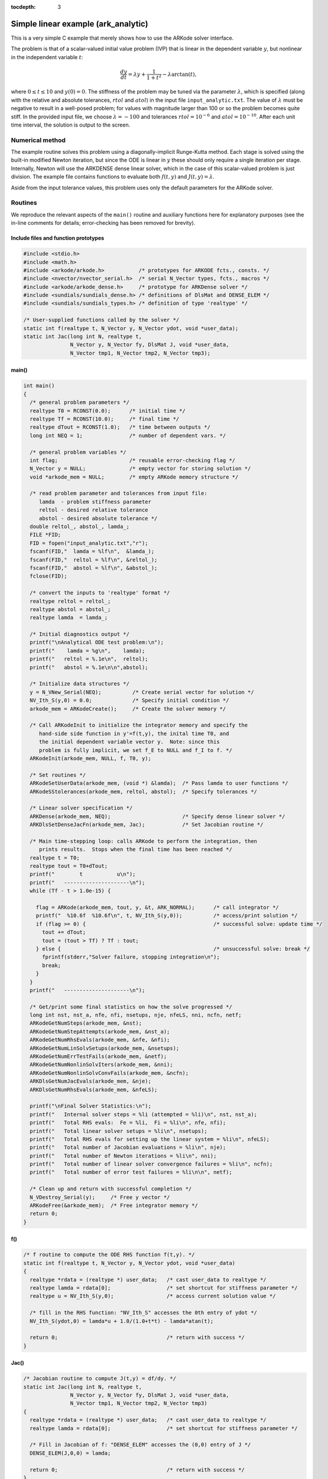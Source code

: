 :tocdepth: 3

.. _ark_analytic:

Simple linear example (ark_analytic)
====================================

This is a very simple C example that merely shows how to use the
ARKode solver interface.  

The problem is that of a scalar-valued initial value problem (IVP)
that is linear in the dependent variable :math:`y`, but nonlinear in
the independent variable :math:`t`:

.. math::

   \frac{dy}{dt} = \lambda y + \frac{1}{1+t^2} - \lambda \arctan(t),

where :math:`0\le t\le 10` and :math:`y(0)=0`.  The stiffness of the
problem may be tuned via the parameter :math:`\lambda`, which is
specified (along with the relative and absolute tolerances,
:math:`rtol` and :math:`atol`) in the input file
``input_analytic.txt``.  The value of :math:`\lambda` must be negative
to result in a well-posed problem; for values with magnitude larger
than 100 or so the problem becomes quite stiff.  In the provided input
file, we choose :math:`\lambda=-100` and tolerances
:math:`rtol=10^{-6}` and :math:`atol=10^{-10}`.    After each unit
time interval, the solution is output to the screen.


Numerical method
----------------

The example routine solves this problem using a diagonally-implicit
Runge-Kutta method.  Each stage is solved using the built-in modified
Newton iteration, but since the ODE is linear in :math:`y` these
should only require a single iteration per stage.  Internally, Newton
will use the ARKDENSE dense linear solver, which in the case of this
scalar-valued problem is just division.  The example file contains
functions to evaluate both :math:`f(t,y)` and :math:`J(t,y)=\lambda`.

Aside from the input tolerance values, this problem uses only the
default parameters for the ARKode solver.


Routines
--------

We reproduce the relevant aspects of the ``main()`` routine and
auxiliary functions here for explanatory purposes (see the in-line
comments for details; error-checking has been removed for brevity).




Include files and function prototypes
^^^^^^^^^^^^^^^^^^^^^^^^^^^^^^^^^^^^^^^^

.. code-block:: c

   #include <stdio.h>
   #include <math.h>
   #include <arkode/arkode.h>           /* prototypes for ARKODE fcts., consts. */
   #include <nvector/nvector_serial.h>  /* serial N_Vector types, fcts., macros */
   #include <arkode/arkode_dense.h>     /* prototype for ARKDense solver */
   #include <sundials/sundials_dense.h> /* definitions of DlsMat and DENSE_ELEM */
   #include <sundials/sundials_types.h> /* definition of type 'realtype' */
   
   /* User-supplied functions called by the solver */
   static int f(realtype t, N_Vector y, N_Vector ydot, void *user_data);
   static int Jac(long int N, realtype t,
                  N_Vector y, N_Vector fy, DlsMat J, void *user_data,
                  N_Vector tmp1, N_Vector tmp2, N_Vector tmp3);



main()
^^^^^^^

.. code-block:: c

   int main()
   {
     /* general problem parameters */
     realtype T0 = RCONST(0.0);      /* initial time */
     realtype Tf = RCONST(10.0);     /* final time */
     realtype dTout = RCONST(1.0);   /* time between outputs */
     long int NEQ = 1;               /* number of dependent vars. */
   
     /* general problem variables */
     int flag;                       /* reusable error-checking flag */
     N_Vector y = NULL;              /* empty vector for storing solution */
     void *arkode_mem = NULL;        /* empty ARKode memory structure */
   
     /* read problem parameter and tolerances from input file:
        lamda  - problem stiffness parameter
        reltol - desired relative tolerance
        abstol - desired absolute tolerance */
     double reltol_, abstol_, lamda_;
     FILE *FID;
     FID = fopen("input_analytic.txt","r");
     fscanf(FID,"  lamda = %lf\n",  &lamda_);
     fscanf(FID,"  reltol = %lf\n", &reltol_);
     fscanf(FID,"  abstol = %lf\n", &abstol_);
     fclose(FID);
   
     /* convert the inputs to 'realtype' format */
     realtype reltol = reltol_;
     realtype abstol = abstol_;
     realtype lamda  = lamda_;
   
     /* Initial diagnostics output */
     printf("\nAnalytical ODE test problem:\n");
     printf("    lamda = %g\n",    lamda);
     printf("   reltol = %.1e\n",  reltol);
     printf("   abstol = %.1e\n\n",abstol);

     /* Initialize data structures */
     y = N_VNew_Serial(NEQ);          /* Create serial vector for solution */
     NV_Ith_S(y,0) = 0.0;             /* Specify initial condition */
     arkode_mem = ARKodeCreate();     /* Create the solver memory */
     
     /* Call ARKodeInit to initialize the integrator memory and specify the
        hand-side side function in y'=f(t,y), the inital time T0, and
        the initial dependent variable vector y.  Note: since this
	problem is fully implicit, we set f_E to NULL and f_I to f. */
     ARKodeInit(arkode_mem, NULL, f, T0, y);
   
     /* Set routines */
     ARKodeSetUserData(arkode_mem, (void *) &lamda);  /* Pass lamda to user functions */
     ARKodeSStolerances(arkode_mem, reltol, abstol);  /* Specify tolerances */

     /* Linear solver specification */
     ARKDense(arkode_mem, NEQ);                       /* Specify dense linear solver */
     ARKDlsSetDenseJacFn(arkode_mem, Jac);            /* Set Jacobian routine */
   
     /* Main time-stepping loop: calls ARKode to perform the integration, then
        prints results.  Stops when the final time has been reached */
     realtype t = T0;
     realtype tout = T0+dTout;
     printf("        t           u\n");
     printf("   ---------------------\n");
     while (Tf - t > 1.0e-15) {
   
       flag = ARKode(arkode_mem, tout, y, &t, ARK_NORMAL);      /* call integrator */
       printf("  %10.6f  %10.6f\n", t, NV_Ith_S(y,0));          /* access/print solution */
       if (flag >= 0) {                                         /* successful solve: update time */
         tout += dTout;
         tout = (tout > Tf) ? Tf : tout;
       } else {                                                 /* unsuccessful solve: break */
         fprintf(stderr,"Solver failure, stopping integration\n");
         break;
       }
     }
     printf("   ---------------------\n");
   
     /* Get/print some final statistics on how the solve progressed */
     long int nst, nst_a, nfe, nfi, nsetups, nje, nfeLS, nni, ncfn, netf;
     ARKodeGetNumSteps(arkode_mem, &nst);
     ARKodeGetNumStepAttempts(arkode_mem, &nst_a);
     ARKodeGetNumRhsEvals(arkode_mem, &nfe, &nfi);
     ARKodeGetNumLinSolvSetups(arkode_mem, &nsetups);
     ARKodeGetNumErrTestFails(arkode_mem, &netf);
     ARKodeGetNumNonlinSolvIters(arkode_mem, &nni);
     ARKodeGetNumNonlinSolvConvFails(arkode_mem, &ncfn);
     ARKDlsGetNumJacEvals(arkode_mem, &nje);
     ARKDlsGetNumRhsEvals(arkode_mem, &nfeLS);
   
     printf("\nFinal Solver Statistics:\n");
     printf("   Internal solver steps = %li (attempted = %li)\n", nst, nst_a);
     printf("   Total RHS evals:  Fe = %li,  Fi = %li\n", nfe, nfi);
     printf("   Total linear solver setups = %li\n", nsetups);
     printf("   Total RHS evals for setting up the linear system = %li\n", nfeLS);
     printf("   Total number of Jacobian evaluations = %li\n", nje);
     printf("   Total number of Newton iterations = %li\n", nni);
     printf("   Total number of linear solver convergence failures = %li\n", ncfn);
     printf("   Total number of error test failures = %li\n\n", netf);
   
     /* Clean up and return with successful completion */
     N_VDestroy_Serial(y);     /* Free y vector */
     ARKodeFree(&arkode_mem);  /* Free integrator memory */
     return 0;
   }



f() 
^^^^

.. code-block:: c

   /* f routine to compute the ODE RHS function f(t,y). */
   static int f(realtype t, N_Vector y, N_Vector ydot, void *user_data)
   {
     realtype *rdata = (realtype *) user_data;   /* cast user_data to realtype */
     realtype lamda = rdata[0];                  /* set shortcut for stiffness parameter */
     realtype u = NV_Ith_S(y,0);                 /* access current solution value */
   
     /* fill in the RHS function: "NV_Ith_S" accesses the 0th entry of ydot */
     NV_Ith_S(ydot,0) = lamda*u + 1.0/(1.0+t*t) - lamda*atan(t);

     return 0;                                   /* return with success */
   }
   



Jac()
^^^^^^^

.. code-block:: c

   /* Jacobian routine to compute J(t,y) = df/dy. */
   static int Jac(long int N, realtype t,
                  N_Vector y, N_Vector fy, DlsMat J, void *user_data,
                  N_Vector tmp1, N_Vector tmp2, N_Vector tmp3)
   {
     realtype *rdata = (realtype *) user_data;   /* cast user_data to realtype */
     realtype lamda = rdata[0];                  /* set shortcut for stiffness parameter */

     /* Fill in Jacobian of f: "DENSE_ELEM" accesses the (0,0) entry of J */
     DENSE_ELEM(J,0,0) = lamda;
   
     return 0;                                   /* return with success */
   }



Solutions
---------

This problem is included both as a simple example, but also because it
has an analytical solution, :math:`y(t) = \arctan(t)`.  As seen in the
plots below, the computed solution tracks the analytical solution
quite well (left), and results in errors below those specified by the input
error tolerances (right).

.. image:: figs/plot-ark_analytic.png
   :width: 45 %
.. image:: figs/plot-ark_analytic_error.png
   :width: 45 %

